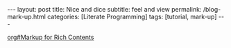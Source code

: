 #+BEGIN_EXPORT html
---
layout: post
title: Nice and dice
subtitle: feel and view
permalink: /blog-mark-up.html
categories: [Literate Programming]
tags: [tutorial, mark-up]
---
#+END_EXPORT

#+STARTUP: showall indent
#+OPTIONS: tags:nil num:nil \n:nil @:t ::t |:t ^:{} _:{} *:t
#+TOC: headlines 2
#+PROPERTY:header-args :results output :exports both :eval no-export
#+CATEGORY: Venv
#+TODO: RAW INIT TODO ACTIVE | DONE
[[info:org#Markup for Rich Contents][org#Markup for Rich Contents]]
